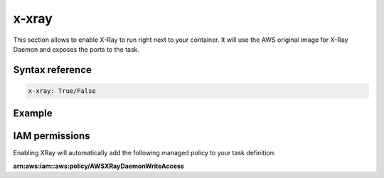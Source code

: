 ﻿.. _xray_syntax_reference:

=======
x-xray
=======

This section allows to enable X-Ray to run right next to your container.
It will use the AWS original image for X-Ray Daemon and exposes the ports to the task.

Syntax reference
=================

.. code-block:: yaml

    x-xray: True/False


Example
=======

.. code-block:: yaml
    :caption: Enable XRay for your service.

    services:
      serviceA:
        x-xray: True

.. seealso::

    ecs_composex.ecs.ecs_service#set_xray

IAM permissions
===============

Enabling XRay will automatically add the following managed policy to your task definition:

**arn:aws:iam::aws:policy/AWSXRayDaemonWriteAccess**

.. code-block:: json
    :caption: IAM policy definition

    {
        "Version": "2012-10-17",
        "Statement": [
            {
                "Effect": "Allow",
                "Action": [
                    "xray:PutTraceSegments",
                    "xray:PutTelemetryRecords",
                    "xray:GetSamplingRules",
                    "xray:GetSamplingTargets",
                    "xray:GetSamplingStatisticSummaries"
                ],
                "Resource": [
                    "*"
                ]
            }
        ]
    }
